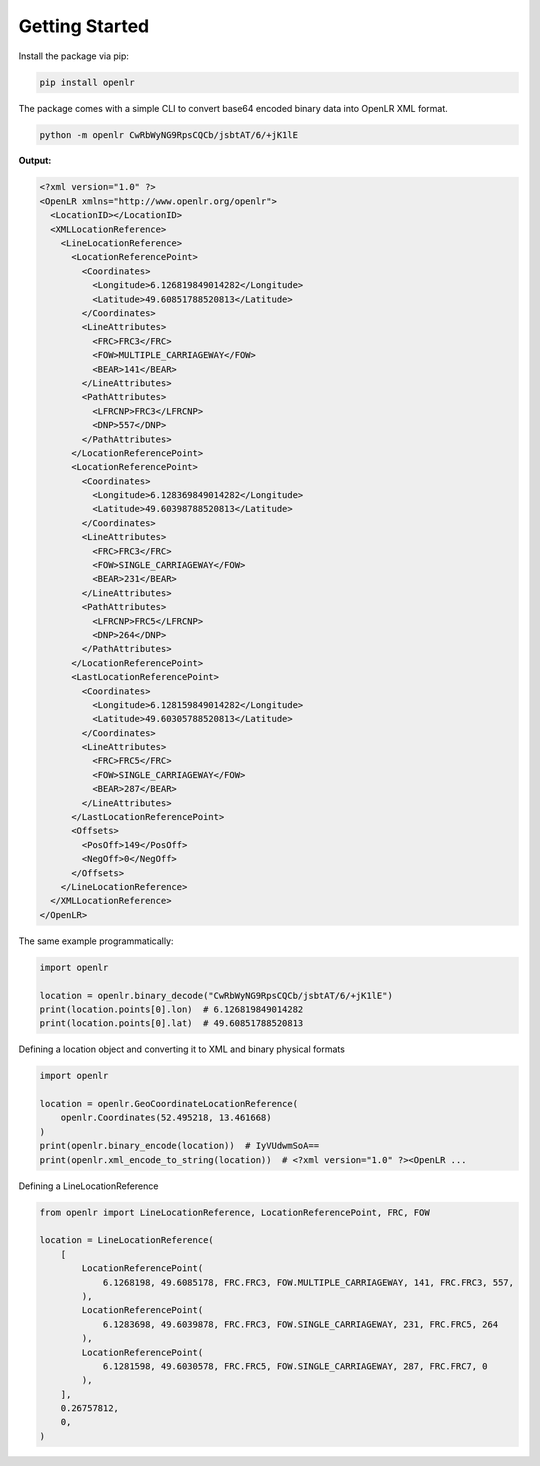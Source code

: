 Getting Started
===============

Install the package via pip:

.. code-block:: bash

  pip install openlr


The package comes with a simple CLI to convert base64 encoded binary data
into OpenLR XML format.

.. code-block:: bash

  python -m openlr CwRbWyNG9RpsCQCb/jsbtAT/6/+jK1lE

**Output:**

.. code-block:: xml

  <?xml version="1.0" ?>
  <OpenLR xmlns="http://www.openlr.org/openlr">
    <LocationID></LocationID>
    <XMLLocationReference>
      <LineLocationReference>
        <LocationReferencePoint>
          <Coordinates>
            <Longitude>6.126819849014282</Longitude>
            <Latitude>49.60851788520813</Latitude>
          </Coordinates>
          <LineAttributes>
            <FRC>FRC3</FRC>
            <FOW>MULTIPLE_CARRIAGEWAY</FOW>
            <BEAR>141</BEAR>
          </LineAttributes>
          <PathAttributes>
            <LFRCNP>FRC3</LFRCNP>
            <DNP>557</DNP>
          </PathAttributes>
        </LocationReferencePoint>
        <LocationReferencePoint>
          <Coordinates>
            <Longitude>6.128369849014282</Longitude>
            <Latitude>49.60398788520813</Latitude>
          </Coordinates>
          <LineAttributes>
            <FRC>FRC3</FRC>
            <FOW>SINGLE_CARRIAGEWAY</FOW>
            <BEAR>231</BEAR>
          </LineAttributes>
          <PathAttributes>
            <LFRCNP>FRC5</LFRCNP>
            <DNP>264</DNP>
          </PathAttributes>
        </LocationReferencePoint>
        <LastLocationReferencePoint>
          <Coordinates>
            <Longitude>6.128159849014282</Longitude>
            <Latitude>49.60305788520813</Latitude>
          </Coordinates>
          <LineAttributes>
            <FRC>FRC5</FRC>
            <FOW>SINGLE_CARRIAGEWAY</FOW>
            <BEAR>287</BEAR>
          </LineAttributes>
        </LastLocationReferencePoint>
        <Offsets>
          <PosOff>149</PosOff>
          <NegOff>0</NegOff>
        </Offsets>
      </LineLocationReference>
    </XMLLocationReference>
  </OpenLR>

The same example programmatically:

.. code-block:: python

  import openlr

  location = openlr.binary_decode("CwRbWyNG9RpsCQCb/jsbtAT/6/+jK1lE")
  print(location.points[0].lon)  # 6.126819849014282
  print(location.points[0].lat)  # 49.60851788520813


Defining a location object and converting it to XML and binary physical formats

.. code-block:: python

  import openlr

  location = openlr.GeoCoordinateLocationReference(
      openlr.Coordinates(52.495218, 13.461668)
  )
  print(openlr.binary_encode(location))  # IyVUdwmSoA==
  print(openlr.xml_encode_to_string(location))  # <?xml version="1.0" ?><OpenLR ...

Defining a LineLocationReference

.. code-block:: python

  from openlr import LineLocationReference, LocationReferencePoint, FRC, FOW

  location = LineLocationReference(
      [
          LocationReferencePoint(
              6.1268198, 49.6085178, FRC.FRC3, FOW.MULTIPLE_CARRIAGEWAY, 141, FRC.FRC3, 557,
          ),
          LocationReferencePoint(
              6.1283698, 49.6039878, FRC.FRC3, FOW.SINGLE_CARRIAGEWAY, 231, FRC.FRC5, 264
          ),
          LocationReferencePoint(
              6.1281598, 49.6030578, FRC.FRC5, FOW.SINGLE_CARRIAGEWAY, 287, FRC.FRC7, 0
          ),
      ],
      0.26757812,
      0,
  )
